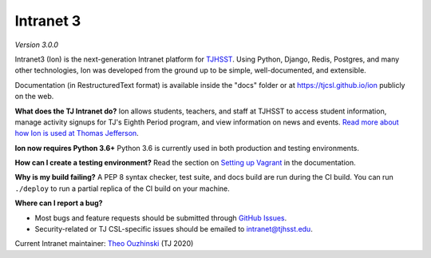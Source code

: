 **********
Intranet 3
**********
.. image:: https://travis-ci.org/tjcsl/ion.svg?branch=master
    :target: https://travis-ci.org/tjcsl/ion
    :alt: Travis CI

.. image:: https://coveralls.io/repos/tjcsl/ion/badge.svg?branch=master&service=github
    :target: https://coveralls.io/github/tjcsl/ion?branch=master
    :alt: Coverage

*Version 3.0.0*

Intranet3 (Ion) is the next-generation Intranet platform for `TJHSST 
<https://www.tjhsst.edu/>`_. Using Python, Django, Redis, Postgres, and many other technologies, Ion was developed from the ground up to be simple, well-documented, and extensible.

Documentation (in RestructuredText format) is available inside the "docs" folder or at https://tjcsl.github.io/ion publicly on the web.

**What does the TJ Intranet do?** Ion allows students, teachers, and staff at TJHSST to access student information, manage activity signups for TJ's Eighth Period program, and view information on news and events. `Read more about how Ion is used at Thomas Jefferson <https://ion.tjhsst.edu/about>`_.

**Ion now requires Python 3.6+** Python 3.6 is currently used in both production and testing environments.

**How can I create a testing environment?** Read the section on `Setting up Vagrant <https://tjcsl.github.io/ion/setup/vagrant.html>`_ in the documentation.

**Why is my build failing?** A PEP 8 syntax checker, test suite, and docs build are run during the CI build. You can run ``./deploy`` to run a partial replica of the CI build on your machine.

**Where can I report a bug?**

* Most bugs and feature requests should be submitted through `GitHub Issues <https://github.com/tjcsl/ion/issues>`_.
* Security-related or TJ CSL-specific issues should be emailed to `intranet@tjhsst.edu <mailto:intranet@tjhsst.edu>`_.


Current Intranet maintainer: `Theo Ouzhinski <https://github.com/theo-o>`_ (TJ 2020)
